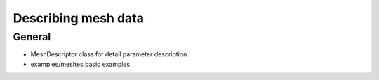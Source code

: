 =========================================
Describing mesh data
=========================================

General
~~~~~~~

* MeshDescriptor class for detail parameter description.
* examples/meshes basic examples


